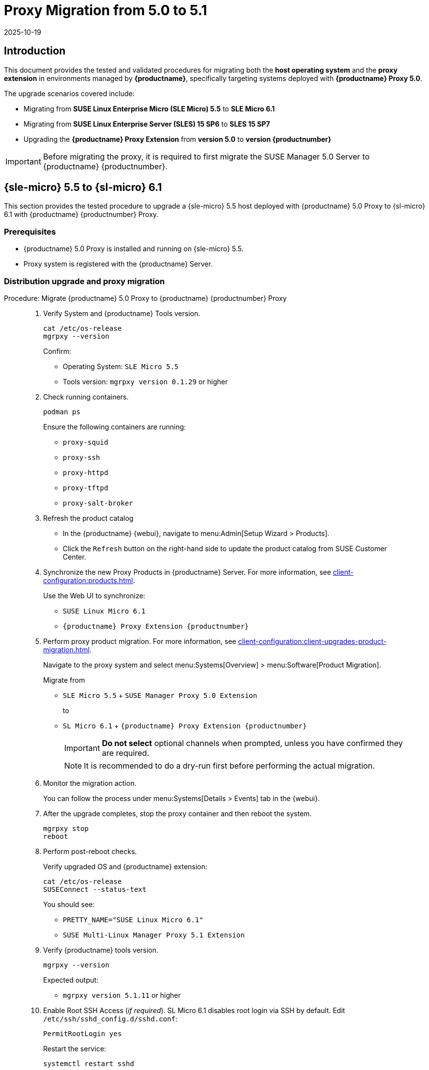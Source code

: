 = Proxy Migration from 5.0 to 5.1
:revdate: 2025-10-19
:page-revdate: {revdate}

== Introduction


This document provides the tested and validated procedures for migrating both the **host operating system** and the **proxy extension** in environments managed by **{productname}**, specifically targeting systems deployed with **{productname} Proxy 5.0**.

The upgrade scenarios covered include:

* Migrating from **SUSE Linux Enterprise Micro (SLE Micro) 5.5** to **SLE Micro 6.1**
* Migrating from **SUSE Linux Enterprise Server (SLES) 15 SP6** to **SLES 15 SP7**
* Upgrading the **{productname} Proxy Extension** from **version 5.0** to **version {productnumber}**

[IMPORTANT]
====
Before migrating the proxy, it is required to first migrate the SUSE Manager 5.0 Server to {productname} {productnumber}.
====


== {sle-micro} 5.5 to {sl-micro} 6.1

This section provides the tested procedure to upgrade a {sle-micro} 5.5 host deployed with {productname} 5.0 Proxy to {sl-micro} 6.1 with {productname} {productnumber} Proxy.


=== Prerequisites

* {productname} 5.0 Proxy is installed and running on {sle-micro} 5.5.
* Proxy system is registered with the {productname} Server.


=== Distribution upgrade and proxy migration

.Procedure: Migrate {productname} 5.0 Proxy to {productname} {productnumber} Proxy
[role=procedure]
____

. Verify System and {productname} Tools version.

+

[source,console]
----
cat /etc/os-release
mgrpxy --version
----

+

Confirm:

* Operating System: [literal]``SLE Micro 5.5``
* Tools version: [literal]``mgrpxy version 0.1.29`` or higher

+

. Check running containers.

+

[source,console]
----
podman ps
----

+

Ensure the following containers are running:

- `proxy-squid`
- `proxy-ssh`
- `proxy-httpd`
- `proxy-tftpd`
- `proxy-salt-broker`

+

. Refresh the product catalog

+

* In the {productname} {webui}, navigate to menu:Admin[Setup Wizard > Products].
* Click the ``Refresh`` button on the right-hand side to update the product catalog
from SUSE Customer Center.

. Synchronize the new Proxy Products in {productname} Server.
  For more information, see xref:client-configuration:products.adoc[].

+

Use the Web UI to synchronize:

* [literal]``SUSE Linux Micro 6.1``
* [literal]``{productname} Proxy Extension {productnumber}``

+

. Perform proxy product migration.
  For more information, see xref:client-configuration:client-upgrades-product-migration.adoc[].

+

Navigate to the proxy system and select menu:Systems[Overview] > menu:Software[Product Migration].

+

Migrate from

* [lteral]``SLE Micro 5.5`` + [literal]``SUSE Manager Proxy 5.0 Extension``

+

to

* [literal]``SL Micro 6.1`` + [literal]``{productname} Proxy Extension {productnumber}``

+

[IMPORTANT]
====
**Do not select** optional channels when prompted, unless you have confirmed they are required.
====

+

[NOTE]
====
It is recommended to do a dry-run first before performing the actual migration.
====

+

. Monitor the migration action.

+

You can follow the process under menu:Systems[Details > Events] tab in the {webui}.

+

. After the upgrade completes, stop the proxy container and then reboot the system.

+

[source,console]
----
mgrpxy stop
reboot
----

+

. Perform post-reboot checks. 

+

Verify upgraded OS and {productname} extension:

+

[source,console]
----
cat /etc/os-release
SUSEConnect --status-text
----

+

You should see:

* [literal]``PRETTY_NAME="SUSE Linux Micro 6.1"``
* [literal]``SUSE Multi-Linux Manager Proxy 5.1 Extension``

+

. Verify {productname} tools version.

+

[source,console]
----
mgrpxy --version
----

+

Expected output:

- `mgrpxy version 5.1.11` or higher

+

. Enable Root SSH Access (_if required_).
  SL Micro 6.1 disables root login via SSH by default.
  Edit `/etc/ssh/sshd_config.d/sshd.conf`:

+

[source,console]
----
PermitRootLogin yes
----

+

Restart the service:

+

[source,shell]
----
systemctl restart sshd
----

+

For more information, see xref:administration:troubleshooting/tshoot-remote-root-on-micro.adoc[].


. Install the new proxy container images as RPM packages.

+

[source,shell]
----
transactional-update pkg install suse-multi-linux-manager-5.1-x86_64-proxy*
----

. Reboot the P-roxy.

. Upgrade proxy containers and restart them.

+

[source,console]
----
mgrpxy upgrade podman
mgrpxy stop
mgrpxy start
----

+

. Confirm proxy containers are operational.

+

[source,console]
----
podman ps
----

+

All expected proxy containers should be up and running:

- `proxy-salt-broker`
- `proxy-httpd`
- `proxy-squid`
- `proxy-tftpd`
- `proxy-ssh`

____


=== Migration complete

The proxy host system is now running {sl-micro} {microversion} with updated {productname} {productnumber} Proxy packages and synchronized product channels.


== {sles} 15 SP6 to 15 SP7

This section provides the procedure to upgrade a {sles} SP6 host deployed with {productname} 5.0 Proxy to {sles} {sp-version} with {productname} {productnumber} Proxy.


=== Prerequisites

* {productname} Proxy 5.0 is installed and running on {sles} 15 SP6.
* Proxy system is registered with the {productname} Server.


=== Distribution upgrade and proxy migration

.Procedure: Update {productname} Proxy components on {sles} 15 SP6
[role=procedure]
____

. Verify operating system and {productname} tools version.

+

[source,console]
----
cat /etc/os-release
mgrpxy --version
----

+

Confirm:

* Operating System: [literal]``SUSE Linux Enterprise Server 15 SP6``
* Tools version: [literal]``mgrpxy version 0.1.29`` or higher


+

. List running proxy containers.

+

[source,console]
----
podman ps
----

+

Verify the following containers are running:

- `proxy-salt-broker`
- `proxy-httpd`
- `proxy-squid`
- `proxy-tftpd`
- `proxy-ssh`
- Supporting infrastructure container(s)

+

. Synchronize the new proxy products in {productname} Server.
  For more information see xref:client-configuration:products.adoc[].

+

Using the {webui}, synchronize the following:

* [literal]``SUSE Linux Enterprise Server 15 SP7``
- [literal]``{productname} Proxy Extension for SLE 5.1``

+

[NOTE]
====
Proxy extensions are listed under [literal]``Basesystem Module 15 SP7` > `Containers Module 15 SP7``.
====

+

. Perform proxy product migration.
  For more information, see xref:client-configuration:client-upgrades-product-migration.adoc[].

+

Navigate to the proxy system and select menu:Systems[Overview > Software > Product Migration].

+

Migrate from

+

* [literal]``SUSE Linux Enterprise Server 15 SP6`` + [literal]``SUSE Manager Proxy Extension 5.0``

+

to

+

* [literal]``SUSE Linux Enterprise Server 15 SP7`` + [literal]``{productname} Proxy Extension for SLE 5.1``

+

[IMPORTANT]
====
When prompted, **do not select** optional channels unless you have confirmed they are required.
====

+

[NOTE]
====
It is recommended to do a dry-run first before performing the actual migration.
====

+

. Monitor the migration action.

+

You can follow the process under menu:Systems[Details > Events] tab in the {webui}.

+

. After the upgrade completes, stop the proxy container and then reboot the system.

+

[source,console]
----
mgrpxy stop
reboot
----

+

. Perform post-reboot checks:

+

Verify upgraded OS and {productname} extension.

+

[source,console]
----
cat /etc/os-release
SUSEConnect --status-text
----

+

You should see:

* [literal]``PRETTY_NAME="SUSE Linux Enterprise Server 15 SP7"``
* [literal]``SUSE Multi-Linux Manager Proxy 5.1 Extension for SLE``

+

. Verify {productname} tools version.

+

[source,console]
----
mgrpxy --version
----

+

Expected output:

* [literal]``mgrpxy version 5.1.11`` or higher


+

. Install the new proxy container images as RPM packages.

+

[source,shell]
----
zypper install suse-multi-linux-manager-5.1-x86_64-proxy*
----

. Upgrade proxy containers and restart them.

+

[source,console]
----
mgrpxy upgrade podman
mgrpxy stop
mgrpxy start
----

+

. Confirm proxy containers are operational.

+

[source,console]
----
podman ps
----

+

All expected proxy containers should be up and running:

- `proxy-salt-broker`
- `proxy-httpd`
- `proxy-squid`
- `proxy-tftpd`
- `proxy-ssh`

____


=== Migration complete

The proxy host system is now running {sles} 15 SP7 with updated {productname} {productnumber} Proxy packages and synchronized product channels.
